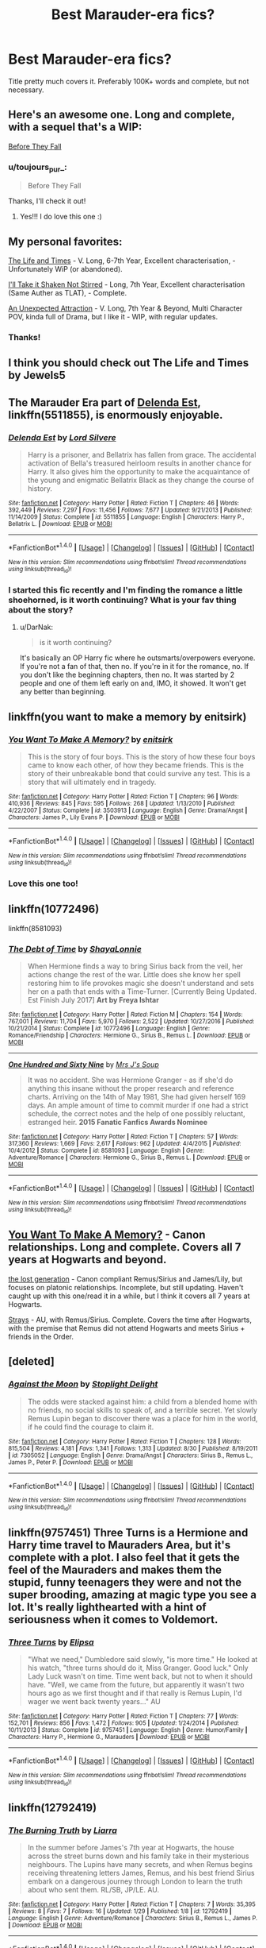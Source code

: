 #+TITLE: Best Marauder-era fics?

* Best Marauder-era fics?
:PROPERTIES:
:Author: toujours_pur_
:Score: 18
:DateUnix: 1504374420.0
:DateShort: 2017-Sep-02
:FlairText: Request
:END:
Title pretty much covers it. Preferably 100K+ words and complete, but not necessary.


** Here's an awesome one. Long and complete, with a sequel that's a WIP:

[[https://www.harrypotterfanfiction.com/viewstory.php?psid=315315][Before They Fall]]
:PROPERTIES:
:Author: cambangst
:Score: 4
:DateUnix: 1504378360.0
:DateShort: 2017-Sep-02
:END:

*** u/toujours_pur_:
#+begin_quote
  Before They Fall
#+end_quote

Thanks, I'll check it out!
:PROPERTIES:
:Author: toujours_pur_
:Score: 2
:DateUnix: 1504379207.0
:DateShort: 2017-Sep-02
:END:

**** Yes!!! I do love this one :)
:PROPERTIES:
:Author: FancyWasMyName
:Score: 1
:DateUnix: 1504386100.0
:DateShort: 2017-Sep-03
:END:


** My personal favorites:

[[https://www.fanfiction.net/s/5200789/1/The-Life-and-Times][The Life and Times]] - V. Long, 6-7th Year, Excellent characterisation, - Unfortunately WiP (or abandoned).

[[https://www.fanfiction.net/s/2429621/1/I-ll-Take-it-Shaken-Not-Stirred][I'll Take it Shaken Not Stirred]] - Long, 7th Year, Excellent characterisation (Same Auther as TLAT), - Complete.

[[https://www.fanfiction.net/s/10939132/1/An-Unexpected-Attraction][An Unexpected Attraction]] - V. Long, 7th Year & Beyond, Multi Character POV, kinda full of Drama, but I like it - WIP, with regular updates.
:PROPERTIES:
:Author: Fernir_
:Score: 4
:DateUnix: 1504381970.0
:DateShort: 2017-Sep-03
:END:

*** Thanks!
:PROPERTIES:
:Author: toujours_pur_
:Score: 1
:DateUnix: 1504382056.0
:DateShort: 2017-Sep-03
:END:


** I think you should check out The Life and Times by Jewels5
:PROPERTIES:
:Author: Salazars_heir
:Score: 6
:DateUnix: 1504380823.0
:DateShort: 2017-Sep-03
:END:


** The Marauder Era part of [[https://m.fanfiction.net/s/5511855/1/][Delenda Est]], linkffn(5511855), is enormously enjoyable.
:PROPERTIES:
:Author: InquisitorCOC
:Score: 3
:DateUnix: 1504384168.0
:DateShort: 2017-Sep-03
:END:

*** [[http://www.fanfiction.net/s/5511855/1/][*/Delenda Est/*]] by [[https://www.fanfiction.net/u/116880/Lord-Silvere][/Lord Silvere/]]

#+begin_quote
  Harry is a prisoner, and Bellatrix has fallen from grace. The accidental activation of Bella's treasured heirloom results in another chance for Harry. It also gives him the opportunity to make the acquaintance of the young and enigmatic Bellatrix Black as they change the course of history.
#+end_quote

^{/Site/: [[http://www.fanfiction.net/][fanfiction.net]] *|* /Category/: Harry Potter *|* /Rated/: Fiction T *|* /Chapters/: 46 *|* /Words/: 392,449 *|* /Reviews/: 7,297 *|* /Favs/: 11,456 *|* /Follows/: 7,677 *|* /Updated/: 9/21/2013 *|* /Published/: 11/14/2009 *|* /Status/: Complete *|* /id/: 5511855 *|* /Language/: English *|* /Characters/: Harry P., Bellatrix L. *|* /Download/: [[http://www.ff2ebook.com/old/ffn-bot/index.php?id=5511855&source=ff&filetype=epub][EPUB]] or [[http://www.ff2ebook.com/old/ffn-bot/index.php?id=5511855&source=ff&filetype=mobi][MOBI]]}

--------------

*FanfictionBot*^{1.4.0} *|* [[[https://github.com/tusing/reddit-ffn-bot/wiki/Usage][Usage]]] | [[[https://github.com/tusing/reddit-ffn-bot/wiki/Changelog][Changelog]]] | [[[https://github.com/tusing/reddit-ffn-bot/issues/][Issues]]] | [[[https://github.com/tusing/reddit-ffn-bot/][GitHub]]] | [[[https://www.reddit.com/message/compose?to=tusing][Contact]]]

^{/New in this version: Slim recommendations using/ ffnbot!slim! /Thread recommendations using/ linksub(thread_id)!}
:PROPERTIES:
:Author: FanfictionBot
:Score: 1
:DateUnix: 1504384188.0
:DateShort: 2017-Sep-03
:END:


*** I started this fic recently and I'm finding the romance a little shoehorned, is it worth continuing? What is your fav thing about the story?
:PROPERTIES:
:Author: totes_legitimate
:Score: 1
:DateUnix: 1504512058.0
:DateShort: 2017-Sep-04
:END:

**** u/DarNak:
#+begin_quote
  is it worth continuing?
#+end_quote

It's basically an OP Harry fic where he outsmarts/overpowers everyone. If you're not a fan of that, then no. If you're in it for the romance, no. If you don't like the beginning chapters, then no. It was started by 2 people and one of them left early on and, IMO, it showed. It won't get any better than beginning.
:PROPERTIES:
:Author: DarNak
:Score: 2
:DateUnix: 1504513449.0
:DateShort: 2017-Sep-04
:END:


** linkffn(you want to make a memory by enitsirk)
:PROPERTIES:
:Author: PsychoHam_
:Score: 3
:DateUnix: 1504385255.0
:DateShort: 2017-Sep-03
:END:

*** [[http://www.fanfiction.net/s/3503913/1/][*/You Want To Make A Memory?/*]] by [[https://www.fanfiction.net/u/530161/enitsirk][/enitsirk/]]

#+begin_quote
  This is the story of four boys. This is the story of how these four boys came to know each other, of how they became friends. This is the story of their unbreakable bond that could survive any test. This is a story that will ultimately end in tragedy.
#+end_quote

^{/Site/: [[http://www.fanfiction.net/][fanfiction.net]] *|* /Category/: Harry Potter *|* /Rated/: Fiction T *|* /Chapters/: 96 *|* /Words/: 410,936 *|* /Reviews/: 845 *|* /Favs/: 595 *|* /Follows/: 268 *|* /Updated/: 1/13/2010 *|* /Published/: 4/22/2007 *|* /Status/: Complete *|* /id/: 3503913 *|* /Language/: English *|* /Genre/: Drama/Angst *|* /Characters/: James P., Lily Evans P. *|* /Download/: [[http://www.ff2ebook.com/old/ffn-bot/index.php?id=3503913&source=ff&filetype=epub][EPUB]] or [[http://www.ff2ebook.com/old/ffn-bot/index.php?id=3503913&source=ff&filetype=mobi][MOBI]]}

--------------

*FanfictionBot*^{1.4.0} *|* [[[https://github.com/tusing/reddit-ffn-bot/wiki/Usage][Usage]]] | [[[https://github.com/tusing/reddit-ffn-bot/wiki/Changelog][Changelog]]] | [[[https://github.com/tusing/reddit-ffn-bot/issues/][Issues]]] | [[[https://github.com/tusing/reddit-ffn-bot/][GitHub]]] | [[[https://www.reddit.com/message/compose?to=tusing][Contact]]]

^{/New in this version: Slim recommendations using/ ffnbot!slim! /Thread recommendations using/ linksub(thread_id)!}
:PROPERTIES:
:Author: FanfictionBot
:Score: 1
:DateUnix: 1504385285.0
:DateShort: 2017-Sep-03
:END:


*** Love this one too!
:PROPERTIES:
:Author: FancyWasMyName
:Score: 1
:DateUnix: 1504386237.0
:DateShort: 2017-Sep-03
:END:


** linkffn(10772496)

linkffn(8581093)
:PROPERTIES:
:Author: beetlejuuce
:Score: 2
:DateUnix: 1504409220.0
:DateShort: 2017-Sep-03
:END:

*** [[http://www.fanfiction.net/s/10772496/1/][*/The Debt of Time/*]] by [[https://www.fanfiction.net/u/5869599/ShayaLonnie][/ShayaLonnie/]]

#+begin_quote
  When Hermione finds a way to bring Sirius back from the veil, her actions change the rest of the war. Little does she know her spell restoring him to life provokes magic she doesn't understand and sets her on a path that ends with a Time-Turner. [Currently Being Updated. Est Finish July 2017] *Art by Freya Ishtar*
#+end_quote

^{/Site/: [[http://www.fanfiction.net/][fanfiction.net]] *|* /Category/: Harry Potter *|* /Rated/: Fiction M *|* /Chapters/: 154 *|* /Words/: 767,001 *|* /Reviews/: 11,704 *|* /Favs/: 5,970 *|* /Follows/: 2,522 *|* /Updated/: 10/27/2016 *|* /Published/: 10/21/2014 *|* /Status/: Complete *|* /id/: 10772496 *|* /Language/: English *|* /Genre/: Romance/Friendship *|* /Characters/: Hermione G., Sirius B., Remus L. *|* /Download/: [[http://www.ff2ebook.com/old/ffn-bot/index.php?id=10772496&source=ff&filetype=epub][EPUB]] or [[http://www.ff2ebook.com/old/ffn-bot/index.php?id=10772496&source=ff&filetype=mobi][MOBI]]}

--------------

[[http://www.fanfiction.net/s/8581093/1/][*/One Hundred and Sixty Nine/*]] by [[https://www.fanfiction.net/u/4216998/Mrs-J-s-Soup][/Mrs J's Soup/]]

#+begin_quote
  It was no accident. She was Hermione Granger - as if she'd do anything this insane without the proper research and reference charts. Arriving on the 14th of May 1981, She had given herself 169 days. An ample amount of time to commit murder if one had a strict schedule, the correct notes and the help of one possibly reluctant, estranged heir. **2015 Fanatic Fanfics Awards Nominee**
#+end_quote

^{/Site/: [[http://www.fanfiction.net/][fanfiction.net]] *|* /Category/: Harry Potter *|* /Rated/: Fiction T *|* /Chapters/: 57 *|* /Words/: 317,360 *|* /Reviews/: 1,669 *|* /Favs/: 2,617 *|* /Follows/: 962 *|* /Updated/: 4/4/2015 *|* /Published/: 10/4/2012 *|* /Status/: Complete *|* /id/: 8581093 *|* /Language/: English *|* /Genre/: Adventure/Romance *|* /Characters/: Hermione G., Sirius B., Remus L. *|* /Download/: [[http://www.ff2ebook.com/old/ffn-bot/index.php?id=8581093&source=ff&filetype=epub][EPUB]] or [[http://www.ff2ebook.com/old/ffn-bot/index.php?id=8581093&source=ff&filetype=mobi][MOBI]]}

--------------

*FanfictionBot*^{1.4.0} *|* [[[https://github.com/tusing/reddit-ffn-bot/wiki/Usage][Usage]]] | [[[https://github.com/tusing/reddit-ffn-bot/wiki/Changelog][Changelog]]] | [[[https://github.com/tusing/reddit-ffn-bot/issues/][Issues]]] | [[[https://github.com/tusing/reddit-ffn-bot/][GitHub]]] | [[[https://www.reddit.com/message/compose?to=tusing][Contact]]]

^{/New in this version: Slim recommendations using/ ffnbot!slim! /Thread recommendations using/ linksub(thread_id)!}
:PROPERTIES:
:Author: FanfictionBot
:Score: 1
:DateUnix: 1504409235.0
:DateShort: 2017-Sep-03
:END:


** [[https://www.fanfiction.net/s/3503913/1/You-Want-To-Make-A-Memory][You Want To Make A Memory?]] - Canon relationships. Long and complete. Covers all 7 years at Hogwarts and beyond.

[[https://archiveofourown.org/works/1110486/chapters/2235718][the lost generation]] - Canon compliant Remus/Sirius and James/Lily, but focuses on platonic relationships. Incomplete, but still updating. Haven't caught up with this one/read it in a while, but I think it covers all 7 years at Hogwarts.

[[https://archiveofourown.org/works/1657883/chapters/3517166][Strays]] - AU, with Remus/Sirius. Complete. Covers the time after Hogwarts, with the premise that Remus did not attend Hogwarts and meets Sirius + friends in the Order.
:PROPERTIES:
:Author: rosep121212
:Score: 1
:DateUnix: 1504386050.0
:DateShort: 2017-Sep-03
:END:


** [deleted]
:PROPERTIES:
:Score: 1
:DateUnix: 1504434529.0
:DateShort: 2017-Sep-03
:END:

*** [[http://www.fanfiction.net/s/7305052/1/][*/Against the Moon/*]] by [[https://www.fanfiction.net/u/1115534/Stoplight-Delight][/Stoplight Delight/]]

#+begin_quote
  The odds were stacked against him: a child from a blended home with no friends, no social skills to speak of, and a terrible secret. Yet slowly Remus Lupin began to discover there was a place for him in the world, if he could find the courage to claim it.
#+end_quote

^{/Site/: [[http://www.fanfiction.net/][fanfiction.net]] *|* /Category/: Harry Potter *|* /Rated/: Fiction T *|* /Chapters/: 128 *|* /Words/: 815,504 *|* /Reviews/: 4,181 *|* /Favs/: 1,341 *|* /Follows/: 1,313 *|* /Updated/: 8/30 *|* /Published/: 8/19/2011 *|* /id/: 7305052 *|* /Language/: English *|* /Genre/: Drama/Angst *|* /Characters/: Sirius B., Remus L., James P., Peter P. *|* /Download/: [[http://www.ff2ebook.com/old/ffn-bot/index.php?id=7305052&source=ff&filetype=epub][EPUB]] or [[http://www.ff2ebook.com/old/ffn-bot/index.php?id=7305052&source=ff&filetype=mobi][MOBI]]}

--------------

*FanfictionBot*^{1.4.0} *|* [[[https://github.com/tusing/reddit-ffn-bot/wiki/Usage][Usage]]] | [[[https://github.com/tusing/reddit-ffn-bot/wiki/Changelog][Changelog]]] | [[[https://github.com/tusing/reddit-ffn-bot/issues/][Issues]]] | [[[https://github.com/tusing/reddit-ffn-bot/][GitHub]]] | [[[https://www.reddit.com/message/compose?to=tusing][Contact]]]

^{/New in this version: Slim recommendations using/ ffnbot!slim! /Thread recommendations using/ linksub(thread_id)!}
:PROPERTIES:
:Author: FanfictionBot
:Score: 3
:DateUnix: 1504434559.0
:DateShort: 2017-Sep-03
:END:


** linkffn(9757451) Three Turns is a Hermione and Harry time travel to Mauraders Area, but it's complete with a plot. I also feel that it gets the feel of the Mauraders and makes them the stupid, funny teenagers they were and not the super brooding, amazing at magic type you see a lot. It's really lighthearted with a hint of seriousness when it comes to Voldemort.
:PROPERTIES:
:Author: TimeTurner394
:Score: 1
:DateUnix: 1504501395.0
:DateShort: 2017-Sep-04
:END:

*** [[http://www.fanfiction.net/s/9757451/1/][*/Three Turns/*]] by [[https://www.fanfiction.net/u/3237143/Elipsa][/Elipsa/]]

#+begin_quote
  "What we need," Dumbledore said slowly, "is more time." He looked at his watch, "three turns should do it, Miss Granger. Good luck." Only Lady Luck wasn't on time. Time went back, but not to when it should have. "Well, we came from the future, but apparently it wasn't two hours ago as we first thought and if that really is Remus Lupin, I'd wager we went back twenty years..." AU
#+end_quote

^{/Site/: [[http://www.fanfiction.net/][fanfiction.net]] *|* /Category/: Harry Potter *|* /Rated/: Fiction T *|* /Chapters/: 77 *|* /Words/: 152,701 *|* /Reviews/: 856 *|* /Favs/: 1,472 *|* /Follows/: 905 *|* /Updated/: 1/24/2014 *|* /Published/: 10/11/2013 *|* /Status/: Complete *|* /id/: 9757451 *|* /Language/: English *|* /Genre/: Humor/Family *|* /Characters/: Harry P., Hermione G., Marauders *|* /Download/: [[http://www.ff2ebook.com/old/ffn-bot/index.php?id=9757451&source=ff&filetype=epub][EPUB]] or [[http://www.ff2ebook.com/old/ffn-bot/index.php?id=9757451&source=ff&filetype=mobi][MOBI]]}

--------------

*FanfictionBot*^{1.4.0} *|* [[[https://github.com/tusing/reddit-ffn-bot/wiki/Usage][Usage]]] | [[[https://github.com/tusing/reddit-ffn-bot/wiki/Changelog][Changelog]]] | [[[https://github.com/tusing/reddit-ffn-bot/issues/][Issues]]] | [[[https://github.com/tusing/reddit-ffn-bot/][GitHub]]] | [[[https://www.reddit.com/message/compose?to=tusing][Contact]]]

^{/New in this version: Slim recommendations using/ ffnbot!slim! /Thread recommendations using/ linksub(thread_id)!}
:PROPERTIES:
:Author: FanfictionBot
:Score: 1
:DateUnix: 1504501420.0
:DateShort: 2017-Sep-04
:END:


** linkffn(12792419)
:PROPERTIES:
:Score: 1
:DateUnix: 1517364934.0
:DateShort: 2018-Jan-31
:END:

*** [[http://www.fanfiction.net/s/12792419/1/][*/The Burning Truth/*]] by [[https://www.fanfiction.net/u/235373/Liarra][/Liarra/]]

#+begin_quote
  In the summer before James's 7th year at Hogwarts, the house across the street burns down and his family take in their mysterious neighbours. The Lupins have many secrets, and when Remus begins receiving threatening letters James, Remus, and his best friend Sirius embark on a dangerous journey through London to learn the truth about who sent them. RL/SB, JP/LE. AU.
#+end_quote

^{/Site/: [[http://www.fanfiction.net/][fanfiction.net]] *|* /Category/: Harry Potter *|* /Rated/: Fiction T *|* /Chapters/: 7 *|* /Words/: 35,395 *|* /Reviews/: 8 *|* /Favs/: 7 *|* /Follows/: 16 *|* /Updated/: 1/29 *|* /Published/: 1/8 *|* /id/: 12792419 *|* /Language/: English *|* /Genre/: Adventure/Romance *|* /Characters/: Sirius B., Remus L., James P. *|* /Download/: [[http://www.ff2ebook.com/old/ffn-bot/index.php?id=12792419&source=ff&filetype=epub][EPUB]] or [[http://www.ff2ebook.com/old/ffn-bot/index.php?id=12792419&source=ff&filetype=mobi][MOBI]]}

--------------

*FanfictionBot*^{1.4.0} *|* [[[https://github.com/tusing/reddit-ffn-bot/wiki/Usage][Usage]]] | [[[https://github.com/tusing/reddit-ffn-bot/wiki/Changelog][Changelog]]] | [[[https://github.com/tusing/reddit-ffn-bot/issues/][Issues]]] | [[[https://github.com/tusing/reddit-ffn-bot/][GitHub]]] | [[[https://www.reddit.com/message/compose?to=tusing][Contact]]]

^{/New in this version: Slim recommendations using/ ffnbot!slim! /Thread recommendations using/ linksub(thread_id)!}
:PROPERTIES:
:Author: FanfictionBot
:Score: 1
:DateUnix: 1517365000.0
:DateShort: 2018-Jan-31
:END:


** I also enjoy "Love in the Past". It has 162,039 words, completed. The writer /really/ needed a Beta reader, but I did find it a pleasant read.

[[http://www.harrypotterfanfiction.com/viewstory.php?psid=39091]]
:PROPERTIES:
:Author: FancyWasMyName
:Score: 0
:DateUnix: 1504386426.0
:DateShort: 2017-Sep-03
:END:
